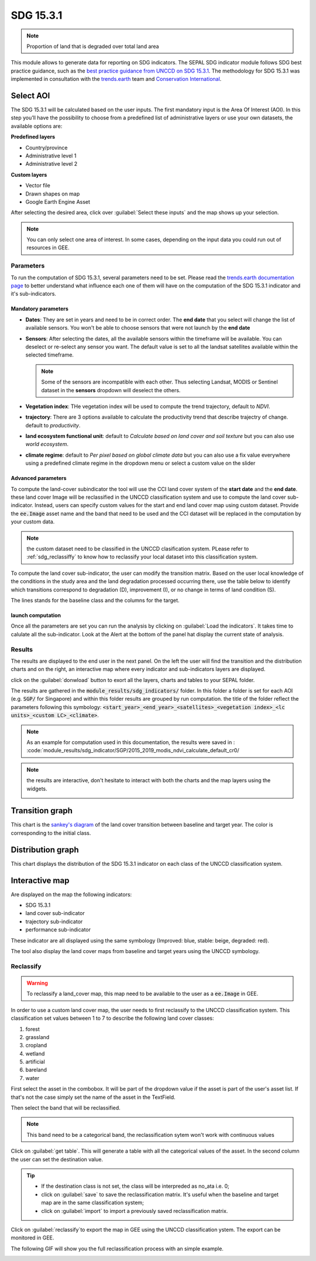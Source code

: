 SDG 15.3.1
==========

.. note:: 
    
    Proportion of land that is degraded over total land area

This module allows to generate data for reporting on SDG indicators. The SEPAL SDG indicator module follows SDG best practice guidance, such as the `best practice guidance from UNCCD on SDG 15.3.1 <https://prais.unccd.int/sites/default/files/helper_documents/4-GPG_15.3.1_EN.pdf>`__. The methodology for SDG 15.3.1 was implemented in consultation with the `trends.earth <https://trends.earth/docs/en/index.html>`__ team and `Conservation International <https://www.conservation.org>`__.

.. image:: https://raw.githubusercontent.com/12rambau/sdg_indicators_module/master/utils/conservation_international.png
    :target: https://www.conservation.org
    :alt: CI_logo
    :height: 120

.. image:: https://raw.githubusercontent.com/12rambau/sdg_indicators_module/master/utils/trends_earth.png
    :target: https://trends.earth/docs/en/index.html
    :alt: Trends_earth_logo
    :height: 40

Select AOI
^^^^^^^^^^

The SDG 15.3.1 will be calculated based on the user inputs. The first mandatory input is the Area Of Interest (AOI). In this step you’ll have the possibility to choose from a predefined list of administrative layers or use your own datasets, the available options are:

**Predefined layers**

-   Country/province
-   Administrative level 1
-   Administrative level 2

**Custom layers**

-   Vector file
-   Drawn shapes on map
-   Google Earth Engine Asset

After selecting the desired area, click over :guilabel:`Select these inputs` and the map shows up your selection.

.. note::

    You can only select one area of interest. In some cases, depending on the input data you could run out of resources in GEE.
    
.. image:: https://raw.githubusercontent.com/12rambau/sdg_indicators_module/master/doc/img/aoi_selection.png
    :alt: AOI selection
    
Parameters
----------

To run the computation of SDG 15.3.1, several parameters need to be set. Please read the `trends.earth documentation page <https://trends.earth/docs/en/background/understanding_indicators15.html>`__ to better understand what influence each one of them will have on the computation of the SDG 15.3.1 indicator and it's sub-indicators.

.. image:: https://raw.githubusercontent.com/12rambau/sdg_indicators_module/master/doc/img/parameters.png
    :alt: parameters

Mandatory parameters
********************

-   **Dates**: They are set in years and need to be in correct order. The **end date** that you select will change the list of available sensors. You won't be able to choose sensors that were not launch by the **end date**

-   **Sensors**: After selecting the dates, all the available sensors within the timeframe will be available. You can deselect or re-select any sensor you want. The default value is set to all the landsat satellites available within the selected timeframe.

    .. note:: 
   
        Some of the sensors are incompatible with each other. Thus selecting Landsat, MODIS or Sentinel dataset in the **sensors** dropdown will deselect the others. 
        
-   **Vegetation index**: THe vegetation index will be used to compute the trend trajectory, default to *NDVI*.

-   **trajectory**: There are 3 options available to calculate the productivity trend that describe trajectry of change. default to *productivity*.

-   **land ecosystem functional unit**: default to *Calculate based on land cover and soil texture* but you can also use *world ecosystem*.

-   **climate regime**: default to *Per pixel based on global climate data* but you can also use a fix value everywhere using a predefined climate regime in the dropdown menu or select a custom value on the slider

Advanced parameters
*******************

To compute the land-cover subindicator the tool will use the CCI land cover system of the **start date** and the **end date**. these land cover Image will be reclassified in the UNCCD classification system and use to compute the land cover sub-indicator. Instead, users can specify custom values for the start and end land cover map using custom dataset. Provide the :code:`ee.Image` asset name and the band that need to be used and the CCI dataset will be replaced in the computation by your custom data. 

.. note::

    the custom dataset need to be classified in the UNCCD clasification system. PLease refer to :ref:`sdg_reclassiffy` to know how to reclassify your local dataset into this classification system.
    
To compute the land cover sub-indicator, the user can modify the transition matrix. Based on the user local knowledge of the conditions in the study area and the land degradation processed occurring there, use the table below to identify which transitions correspond to degradation (D), improvement (I), or no change in terms of land condition (S).

The lines stands for the baseline class and the columns for the target. 


.. image:: https://raw.githubusercontent.com/12rambau/sdg_indicators_module/master/doc/img/advanced_parameters.png
    :alt: advanced parameters
    
launch computation
******************

Once all the parameters are set you can run the analysis by clicking on :guilabel:`Load the indicators`.
It takes time to calulate all the sub-indicator. Look at the Alert at the bottom of the panel hat display the current state of analysis.

.. image:: https://raw.githubusercontent.com/12rambau/sdg_indicators_module/master/doc/img/validate_data.png
    :alt: validate data


Results
-------

The results are displayed to the end user in the next panel. On the left the user will find the transition and the distribution charts and on the right, an interactive map where every indicator and sub-indicators layers are displayed.

click on the :guilabel:`donwload` button to exort all the layers, charts and tables to your SEPAL folder. 

The results are gathered in the :code:`module_results/sdg_indicators/` folder. In this folder a folder is set for each AOI (e.g. :code:`SGP/` for Singapore) and within this folder results are grouped by run computation. the title of the folder reflect the parameters following this symbology: :code:`<start_year>_<end_year>_<satellites>_<vegetation index>_<lc units>_<custom LC>_<climate>`.

.. note:: 

    As an example for computation used in this documentation, the results were saved in : :code:`module_results/sdg_indicator/SGP/2015_2019_modis_ndvi_calculate_default_cr0/

.. image:: https://raw.githubusercontent.com/12rambau/sdg_indicators_module/master/doc/img/results.png
    :alt: validate data
    
.. note:: 

    the results are interactive, don't hesitate to interact with both the charts and the map layers using the widgets.
    
    .. image:: https://raw.githubusercontent.com/12rambau/sdg_indicators_module/master/doc/img/results_interaction.gif
        :alt: result interaction
        
Transition graph 
^^^^^^^^^^^^^^^^

This chart is the `sankey's diagram <https://en.wikipedia.org/wiki/Sankey_diagram>`__ of the land cover transition between baseline and target year. The color is corresponding to the initial class.

.. image:: https://raw.githubusercontent.com/12rambau/sdg_indicators_module/master/doc/img/transition_graph.png
    :alt: transiton graph
    :width: 40%
    :align: center

Distribution graph 
^^^^^^^^^^^^^^^^^^

This chart displays the distribution of the SDG 15.3.1 indicator on each class of the UNCCD classification system.

.. image:: https://raw.githubusercontent.com/12rambau/sdg_indicators_module/master/doc/img/distribution_graph.png
    :alt: distribution chart
    :width: 40%
    :align: center

Interactive map
^^^^^^^^^^^^^^^

Are displayed on the map the following indicators: 

-   SDG 15.3.1
-   land cover sub-indicator
-   trajectory sub-indicator
-   performance sub-indicator

These indicator are all displayed using the same symbology (Improved: blue, stable: beige, degraded: red).

The tool also display the land cover maps from baseline and target years using the UNCCD symbology.

.. image:: https://raw.githubusercontent.com/12rambau/sdg_indicators_module/master/doc/img/lc_map.png
    :alt: lc_map
    :width: 80%
    :align: center


.. sdg_reclassify:

Reclassify
----------

.. warning:: 

    To reclassify a land_cover map, this map need to be available to the user as a :code:`ee.Image` in GEE.

.. image:: https://raw.githubusercontent.com/12rambau/sdg_indicators_module/master/doc/img/reclassification.png
    :alt: reclassification


In order to use a custom land cover map, the user needs to first reclassify to the UNCCD classification system. This classification set values between 1 to 7 to describe the following land cover classes: 

#. forest
#. grassland
#. cropland
#. wetland
#. artificial
#. bareland
#. water

First select the asset in the combobox. It will be part of the dropdown value if the asset is part of the user's asset list. If that's not the case simply set the name of the asset in the TextField. 

Then select the band that will be reclassified.

.. note::

    This band need to be a categorical band, the reclassification sytem won't work with continuous values
    
Click on :guilabel:`get table`. This will generate a table with all the categorical values of the asset. In the second column the user can set the destination value. 

.. tip::

    - If the destination class is not set, the class will be interpreded as no_ata i.e. 0;
    - click on :guilabel:`save` to save the reclassification matrix. It's useful when the baseline and target map are in the same classification system;
    - click on :guilabel:`import` to import a previously saved reclassification matrix.
    
    
Click on :guilabel:`reclassify`to export the map in GEE using the UNCCD classification ystem. The export can be monitored in GEE. 

The following GIF will show you the full reclassification process with an simple example.

.. image:: https://raw.githubusercontent.com/12rambau/sdg_indicators_module/master/doc/img/reclassify_demo.gif
    :alt: reclassification demo
